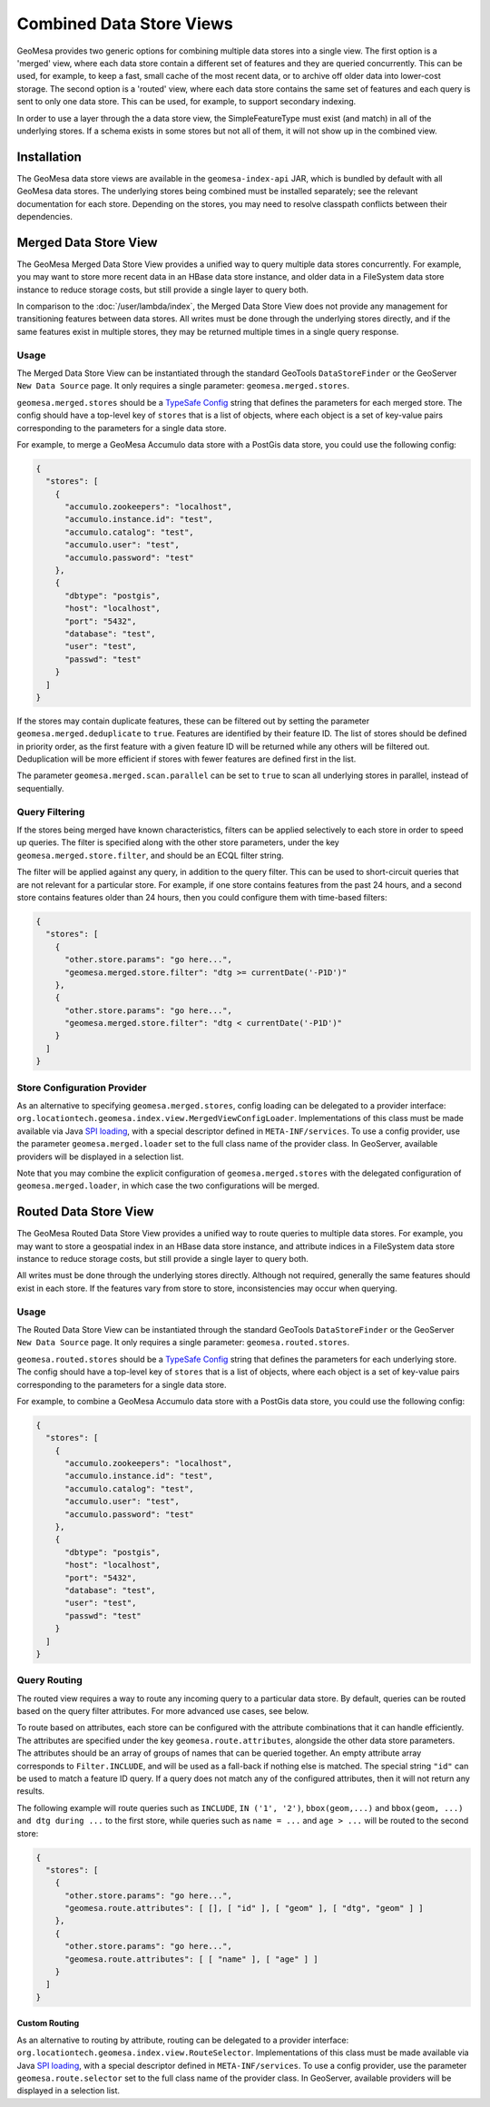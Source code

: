 Combined Data Store Views
=========================

GeoMesa provides two generic options for combining multiple data stores into a single view. The first option
is a 'merged' view, where each data store contain a different set of features and they are queried concurrently.
This can be used, for example, to keep a fast, small cache of the most recent data, or to archive off older data
into lower-cost storage. The second option is a 'routed' view, where each data store contains the same set of
features and each query is sent to only one data store. This can be used, for example, to support secondary indexing.

In order to use a layer through the a data store view, the SimpleFeatureType must exist (and match) in all of
the underlying stores. If a schema exists in some stores but not all of them, it will not show up in the
combined view.

Installation
------------

The GeoMesa data store views are available in the ``geomesa-index-api`` JAR, which is bundled by default with all
GeoMesa data stores. The underlying stores being combined must be installed separately; see the relevant
documentation for each store. Depending on the stores, you may need to resolve classpath conflicts between
their dependencies.

Merged Data Store View
----------------------

The GeoMesa Merged Data Store View provides a unified way to query multiple data stores concurrently. For example,
you may want to store more recent data in an HBase data store instance, and older data in a FileSystem data
store instance to reduce storage costs, but still provide a single layer to query both.

In comparison to the :doc:`/user/lambda/index`, the Merged Data Store View does not provide any management for
transitioning features between data stores. All writes must be done through the underlying stores directly,
and if the same features exist in multiple stores, they may be returned multiple times in a single query response.

Usage
^^^^^

The Merged Data Store View can be instantiated through the standard GeoTools ``DataStoreFinder`` or the GeoServer
``New Data Source`` page. It only requires a single parameter: ``geomesa.merged.stores``.

``geomesa.merged.stores`` should be a `TypeSafe Config <https://github.com/lightbend/config>`_ string that defines
the parameters for each merged store. The config should have a top-level key of ``stores`` that is a list
of objects, where each object is a set of key-value pairs corresponding to the parameters for a single data store.

For example, to merge a GeoMesa Accumulo data store with a PostGis data store, you could use the following config:

.. code-block:: json

    {
      "stores": [
        {
          "accumulo.zookeepers": "localhost",
          "accumulo.instance.id": "test",
          "accumulo.catalog": "test",
          "accumulo.user": "test",
          "accumulo.password": "test"
        },
        {
          "dbtype": "postgis",
          "host": "localhost",
          "port": "5432",
          "database": "test",
          "user": "test",
          "passwd": "test"
        }
      ]
    }

If the stores may contain duplicate features, these can be filtered out by setting the parameter
``geomesa.merged.deduplicate`` to ``true``. Features are identified by their feature ID. The list of stores should be
defined in priority order, as the first feature with a given feature ID will be returned while any others will be
filtered out. Deduplication will be more efficient if stores with fewer features are defined first in the list.

The parameter ``geomesa.merged.scan.parallel`` can be set to ``true`` to scan all underlying stores in parallel,
instead of sequentially.

Query Filtering
^^^^^^^^^^^^^^^

If the stores being merged have known characteristics, filters can be applied selectively to each store in
order to speed up queries. The filter is specified along with the other store parameters, under the key
``geomesa.merged.store.filter``, and should be an ECQL filter string.

The filter will be applied against any query, in addition to the query filter. This can be used to short-circuit
queries that are not relevant for a particular store. For example, if one store contains features from the past
24 hours, and a second store contains features older than 24 hours, then you could configure them with
time-based filters:

.. code-block:: json

    {
      "stores": [
        {
          "other.store.params": "go here...",
          "geomesa.merged.store.filter": "dtg >= currentDate('-P1D')"
        },
        {
          "other.store.params": "go here...",
          "geomesa.merged.store.filter": "dtg < currentDate('-P1D')"
        }
      ]
    }

Store Configuration Provider
^^^^^^^^^^^^^^^^^^^^^^^^^^^^

As an alternative to specifying ``geomesa.merged.stores``, config loading can be delegated to a provider
interface: ``org.locationtech.geomesa.index.view.MergedViewConfigLoader``. Implementations of this class
must be made available via Java `SPI loading <http://docs.oracle.com/javase/8/docs/api/java/util/ServiceLoader.html>`__,
with a special descriptor defined in ``META-INF/services``. To use a config provider, use the parameter
``geomesa.merged.loader`` set to the full class name of the provider class. In GeoServer, available providers
will be displayed in a selection list.

Note that you may combine the explicit configuration of ``geomesa.merged.stores`` with the delegated
configuration of ``geomesa.merged.loader``, in which case the two configurations will be merged.


Routed Data Store View
----------------------

The GeoMesa Routed Data Store View provides a unified way to route queries to multiple data stores. For example,
you may want to store a geospatial index in an HBase data store instance, and attribute indices in a FileSystem data
store instance to reduce storage costs, but still provide a single layer to query both.

All writes must be done through the underlying stores directly. Although not required, generally the same
features should exist in each store. If the features vary from store to store, inconsistencies may occur
when querying.

Usage
^^^^^

The Routed Data Store View can be instantiated through the standard GeoTools ``DataStoreFinder`` or the GeoServer
``New Data Source`` page. It only requires a single parameter: ``geomesa.routed.stores``.

``geomesa.routed.stores`` should be a `TypeSafe Config <https://github.com/lightbend/config>`_ string that defines
the parameters for each underlying store. The config should have a top-level key of ``stores`` that is a list
of objects, where each object is a set of key-value pairs corresponding to the parameters for a single data store.

For example, to combine a GeoMesa Accumulo data store with a PostGis data store, you could use the following config:

.. code-block:: json

    {
      "stores": [
        {
          "accumulo.zookeepers": "localhost",
          "accumulo.instance.id": "test",
          "accumulo.catalog": "test",
          "accumulo.user": "test",
          "accumulo.password": "test"
        },
        {
          "dbtype": "postgis",
          "host": "localhost",
          "port": "5432",
          "database": "test",
          "user": "test",
          "passwd": "test"
        }
      ]
    }


Query Routing
^^^^^^^^^^^^^

The routed view requires a way to route any incoming query to a particular data store. By default, queries
can be routed based on the query filter attributes. For more advanced use cases, see below.

To route based on attributes, each store can be configured with the attribute combinations that it can handle
efficiently. The attributes are specified under the key ``geomesa.route.attributes``, alongside the other data
store parameters. The attributes should be an array of groups of names that can be queried together.
An empty attribute array corresponds to ``Filter.INCLUDE``, and will be used as a fall-back if nothing else
is matched. The special string ``"id"`` can be used to match a feature ID query. If a query does not match
any of the configured attributes, then it will not return any results.

The following example will route queries such as ``INCLUDE``, ``IN ('1', '2')``, ``bbox(geom,...)`` and
``bbox(geom, ...) and dtg during ...`` to the first store, while queries such as ``name = ...`` and ``age > ...``
will be routed to the second store:

.. code-block:: json

    {
      "stores": [
        {
          "other.store.params": "go here...",
          "geomesa.route.attributes": [ [], [ "id" ], [ "geom" ], [ "dtg", "geom" ] ]
        },
        {
          "other.store.params": "go here...",
          "geomesa.route.attributes": [ [ "name" ], [ "age" ] ]
        }
      ]
    }

Custom Routing
""""""""""""""

As an alternative to routing by attribute, routing can be delegated to a provider interface:
``org.locationtech.geomesa.index.view.RouteSelector``. Implementations of this class must be made available via
Java `SPI loading <http://docs.oracle.com/javase/8/docs/api/java/util/ServiceLoader.html>`__, with a special
descriptor defined in ``META-INF/services``. To use a config provider, use the parameter
``geomesa.route.selector`` set to the full class name of the provider class. In GeoServer, available providers
will be displayed in a selection list.
